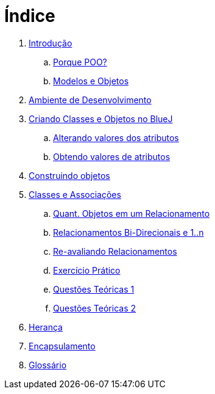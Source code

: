 = Índice

. link:README.adoc[Introdução]
.. link:chapter1.adoc[Porque POO?]
.. link:chapter2.adoc[Modelos e Objetos]
. link:chapter3.adoc[Ambiente de Desenvolvimento]
. link:chapter4.adoc[Criando Classes e Objetos no BlueJ]
.. link:chapter4p1.adoc[Alterando valores dos atributos]
.. link:chapter4p2.adoc[Obtendo valores de atributos]
. link:chapter5.adoc[Construindo objetos]
. link:chapter6.adoc[Classes e Associações]
.. link:chapter6p1.adoc[Quant. Objetos em um Relacionamento]
.. link:chapter6p2.adoc[Relacionamentos Bi-Direcionais e 1..n]
.. link:chapter6p3.adoc[Re-avaliando Relacionamentos]
.. link:chapter6-exercise.adoc[Exercício Prático]
.. link:chapter6-questions1.adoc[Questões Teóricas 1]
.. link:chapter6-questions2.adoc[Questões Teóricas 2]
. link:chapter7.adoc[Herança]
. link:chapter8.adoc[Encapsulamento]
. link:GLOSSARY.adoc[Glossário]
